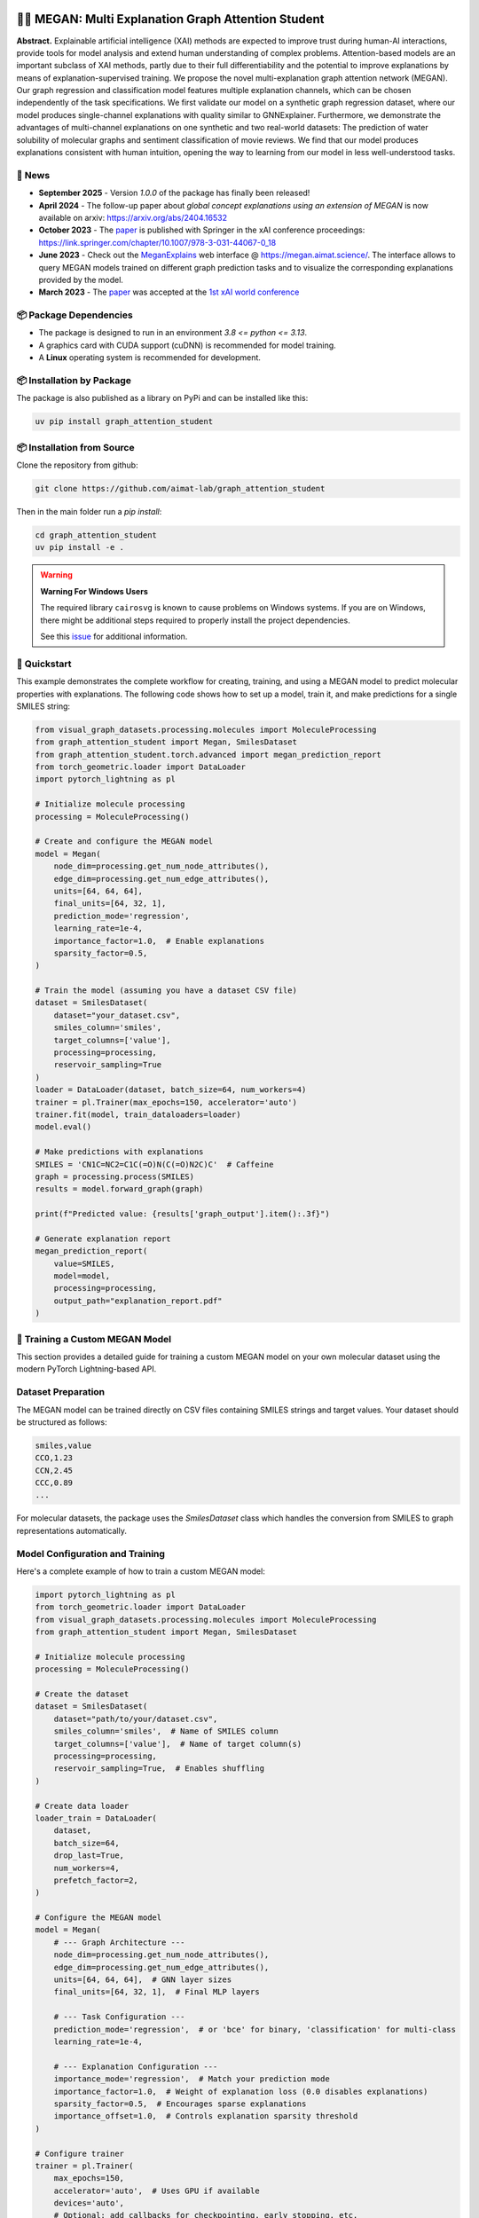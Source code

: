 |made-with-python| |made-with-pytorch| |python-version| |os-linux|

.. |os-linux| image:: https://img.shields.io/badge/os-linux-orange.svg
   :target: https://www.python.org/

.. |python-version| image:: https://img.shields.io/badge/Python-3.8.0-green.svg
   :target: https://www.python.org/

.. |made-with-pytorch| image:: https://img.shields.io/badge/Made%20with-PyTorch-orange.svg
   :target: https://pytorch.org/

.. |made-with-python| image:: https://img.shields.io/badge/Made%20with-Python-1f425f.svg
   :target: https://www.python.org/

.. image:: architecture.png
    :width: 800
    :alt: Architecture Overview

👩‍🏫 MEGAN: Multi Explanation Graph Attention Student
====================================================

**Abstract.** Explainable artificial intelligence (XAI) methods are expected to improve trust during human-AI interactions,
provide tools for model analysis and extend human understanding of complex problems. Attention-based models
are an important subclass of XAI methods, partly due to their full differentiability and the potential to
improve explanations by means of explanation-supervised training. We propose the novel multi-explanation
graph attention network (MEGAN). Our graph regression and classification model features multiple explanation
channels, which can be chosen independently of the task specifications. We first validate our model on a
synthetic graph regression dataset, where our model produces single-channel explanations with quality
similar to GNNExplainer. Furthermore, we demonstrate the advantages of multi-channel explanations on one
synthetic and two real-world datasets: The prediction of water solubility of molecular graphs and
sentiment classification of movie reviews. We find that our model produces explanations consistent
with human intuition, opening the way to learning from our model in less well-understood tasks.

🔔 News
-------

- **September 2025** - Version `1.0.0` of the package has finally been released!
- **April 2024** - The follow-up paper about *global concept explanations using an extension of MEGAN* is now available on arxiv: https://arxiv.org/abs/2404.16532 
- **October 2023** - The `paper`_ is published with Springer in the xAI conference proceedings: https://link.springer.com/chapter/10.1007/978-3-031-44067-0_18
- **June 2023** - Check out the `MeganExplains`_ web interface @ https://megan.aimat.science/. The interface allows to query MEGAN models trained on 
  different graph prediction tasks and to visualize the corresponding explanations provided by the model.
- **March 2023** - The `paper`_ was accepted at the `1st xAI world conference <https://xaiworldconference.com/2023/>`_

📦 Package Dependencies
-----------------------

- The package is designed to run in an environment `3.8 <= python <= 3.13`. 
- A graphics card with CUDA support (cuDNN) is recommended for model training.
- A **Linux** operating system is recommended for development.
 
📦 Installation by Package
--------------------------

The package is also published as a library on PyPi and can be installed like this:

.. code-block:: shell

     uv pip install graph_attention_student


📦 Installation from Source
---------------------------

Clone the repository from github:

.. code-block:: shell

    git clone https://github.com/aimat-lab/graph_attention_student

Then in the main folder run a `pip install`:

.. code-block:: shell

    cd graph_attention_student
    uv pip install -e .

.. warning::
   **Warning For Windows Users**

   The required library ``cairosvg`` is known to cause problems on Windows systems. If you are on Windows, there might
   be additional steps required to properly install the project dependencies.

   See this `issue <https://github.com/aimat-lab/graph_attention_student/issues/2>`_ for additional information.


🚀 Quickstart
-------------

This example demonstrates the complete workflow for creating, training, and using a MEGAN model to predict molecular properties with explanations. The following code shows how to set up a model, train it, and make predictions for a single SMILES string:

.. code-block:: python

    from visual_graph_datasets.processing.molecules import MoleculeProcessing
    from graph_attention_student import Megan, SmilesDataset
    from graph_attention_student.torch.advanced import megan_prediction_report
    from torch_geometric.loader import DataLoader
    import pytorch_lightning as pl

    # Initialize molecule processing
    processing = MoleculeProcessing()

    # Create and configure the MEGAN model
    model = Megan(
        node_dim=processing.get_num_node_attributes(),
        edge_dim=processing.get_num_edge_attributes(),
        units=[64, 64, 64],
        final_units=[64, 32, 1],
        prediction_mode='regression',
        learning_rate=1e-4,
        importance_factor=1.0,  # Enable explanations
        sparsity_factor=0.5,
    )

    # Train the model (assuming you have a dataset CSV file)
    dataset = SmilesDataset(
        dataset="your_dataset.csv",
        smiles_column='smiles',
        target_columns=['value'],
        processing=processing,
        reservoir_sampling=True
    )
    loader = DataLoader(dataset, batch_size=64, num_workers=4)
    trainer = pl.Trainer(max_epochs=150, accelerator='auto')
    trainer.fit(model, train_dataloaders=loader)
    model.eval()

    # Make predictions with explanations
    SMILES = 'CN1C=NC2=C1C(=O)N(C(=O)N2C)C'  # Caffeine
    graph = processing.process(SMILES)
    results = model.forward_graph(graph)

    print(f"Predicted value: {results['graph_output'].item():.3f}")

    # Generate explanation report
    megan_prediction_report(
        value=SMILES,
        model=model,
        processing=processing,
        output_path="explanation_report.pdf"
    )


.. _`GATv2`: https://github.com/tech-srl/how_attentive_are_gats

🤖 Training a Custom MEGAN Model
--------------------------------

This section provides a detailed guide for training a custom MEGAN model on your own molecular dataset using the modern PyTorch Lightning-based API.

Dataset Preparation
-------------------

The MEGAN model can be trained directly on CSV files containing SMILES strings and target values. Your dataset should be structured as follows:

.. code-block:: text

    smiles,value
    CCO,1.23
    CCN,2.45
    CCC,0.89
    ...

For molecular datasets, the package uses the `SmilesDataset` class which handles the conversion from SMILES to graph representations automatically.

Model Configuration and Training
---------------------------------

Here's a complete example of how to train a custom MEGAN model:

.. code-block:: python

    import pytorch_lightning as pl
    from torch_geometric.loader import DataLoader
    from visual_graph_datasets.processing.molecules import MoleculeProcessing
    from graph_attention_student import Megan, SmilesDataset

    # Initialize molecule processing
    processing = MoleculeProcessing()

    # Create the dataset
    dataset = SmilesDataset(
        dataset="path/to/your/dataset.csv",
        smiles_column='smiles',  # Name of SMILES column
        target_columns=['value'],  # Name of target column(s)
        processing=processing,
        reservoir_sampling=True,  # Enables shuffling
    )

    # Create data loader
    loader_train = DataLoader(
        dataset,
        batch_size=64,
        drop_last=True,
        num_workers=4,
        prefetch_factor=2,
    )

    # Configure the MEGAN model
    model = Megan(
        # --- Graph Architecture ---
        node_dim=processing.get_num_node_attributes(),
        edge_dim=processing.get_num_edge_attributes(),
        units=[64, 64, 64],  # GNN layer sizes
        final_units=[64, 32, 1],  # Final MLP layers

        # --- Task Configuration ---
        prediction_mode='regression',  # or 'bce' for binary, 'classification' for multi-class
        learning_rate=1e-4,

        # --- Explanation Configuration ---
        importance_mode='regression',  # Match your prediction mode
        importance_factor=1.0,  # Weight of explanation loss (0.0 disables explanations)
        sparsity_factor=0.5,  # Encourages sparse explanations
        importance_offset=1.0,  # Controls explanation sparsity threshold
    )

    # Configure trainer
    trainer = pl.Trainer(
        max_epochs=150,
        accelerator='auto',  # Uses GPU if available
        devices='auto',
        # Optional: add callbacks for checkpointing, early stopping, etc.
    )

    # Train the model
    trainer.fit(model, train_dataloaders=loader_train)

    # Important: Switch to evaluation mode
    model.eval()

    # Save the trained model
    model.save("trained_model.ckpt")

Model Configuration Options
---------------------------

**Architecture Parameters:**

- ``units``: List defining the hidden dimensions of the GNN layers (e.g., ``[64, 64, 64]``)
- ``final_units``: List defining the final MLP structure. Last value must match the number of targets
- ``node_dim/edge_dim``: Input feature dimensions (automatically determined by processing)

**Training Parameters:**

- ``prediction_mode``: Task type - ``'regression'``, ``'bce'`` (binary classification), or ``'classification'``
- ``learning_rate``: Learning rate for the Adam optimizer
- ``batch_size``: Training batch size (set in DataLoader)

**Explanation Parameters:**

- ``importance_factor``: Weight of the explanation consistency loss (1.0 = explanations enabled)
- ``sparsity_factor``: Weight of the sparsity loss encouraging focused explanations
- ``importance_offset``: Threshold controlling explanation sparsity (higher = more sparse)
- ``importance_mode``: Should match your ``prediction_mode``

Loading and Using Trained Models
---------------------------------

.. code-block:: python

    # Load a previously trained model
    model = Megan.load("trained_model.ckpt")
    model.eval()

    # Make predictions
    graph = processing.process("CCO")  # Convert SMILES to graph
    results = model.forward_graph(graph)

    predicted_value = results['graph_output'].item()
    node_importance = results['node_importance']  # Explanation scores
    edge_importance = results['edge_importance']

    # Generate explanation visualization
    from graph_attention_student.torch.advanced import megan_prediction_report

    megan_prediction_report(
        value="CCO",
        model=model,
        processing=processing,
        output_path="prediction_report.pdf"
    )

🔍 Examples
-----------

The following examples show some of the *cherry picked* examples that show the explanatory capabilities of
the model.

RB-Motifs Dataset
~~~~~~~~~~~~~~~~~

This is a synthetic dataset, which basically consists of randomly generated graphs with nodes of different
colors. Some of the graphs contain special sub-graph motifs, which are either blue-heavy or red-heavy
structures. The blue-heavy sub-graphs contribute a certain negative value to the overall value of the graph,
while red-heavy structures contain a certain positive value.

This way, every graph has a certain value associated with it, which is between -3 and 3. The network was
trained to predict this value for each graph.

.. image:: rb_motifs_example.png
    :width: 800
    :alt: Rb-Motifs Example

The examples shows from left to right: (1) The ground truth explanations, (2) a baseline MEGAN model trained
only on the prediction task, (3) explanation-supervised MEGAN model and (4) GNNExplainer explanations for a
basic GCN network. While the baseline MEGAN and GNNExplainer focus only on one of the ground truth motifs,
the explanation-supervised MEGAN model correctly finds both.

Water Solubility Dataset
~~~~~~~~~~~~~~~~~~~~~~~~

This is the `AqSolDB`_ dataset, which consists of ~10000 molecules and measured values for the solubility in
water (logS value).

The network was trained to predict the solubility value for each molecule.

.. image:: solubility_example.png
    :width: 800
    :alt: Solubility Example.png

.. _`AqSolDB`: https://www.nature.com/articles/s41597-019-0151-1

Movie Reviews
~~~~~~~~~~~~~

Originally the *MovieReviews* dataset is a natural language processing dataset from the `ERASER`_ benchmark.
The task is to classify the sentiment of ~2000 movie reviews collected from the IMDB database into the
classes "positive" and "negative". This dataset was converted into a graph dataset by considering all words
as nodes of a graph and then connecting adjacent words by undirected edges with a sliding window of size 2.
Words were converted into numeric feature vectors by using a pre-trained `GLOVE`_ model.

Example for a positive review:

.. image:: movie_reviews_pos.png
    :width: 800
    :alt: Positive Movie Review

Example for a negative review:

.. image:: movie_reviews_neg.png
    :width: 800
    :alt: Negative Movie Review

Examples show the explanation channel for the "negative" class left and the "positive" class right.
Sentences with negative / positive adjectives are appropriately attributed to the corresponding channels.

📖 Referencing
--------------

If you use, extend or otherwise mention or work, please cite the `paper`_ as follows:

.. code-block:: bibtex

    @article{teufel2023megan
        title={MEGAN: Multi-Explanation Graph Attention Network},
        author={Teufel, Jonas and Torresi, Luca and Reiser, Patrick and Friederich, Pascal},
        journal={xAI 2023},
        year={2023},
        doi={10.1007/978-3-031-44067-0_18},
        url="\url{https://link.springer.com/chapter/10.1007/978-3-031-44067-0_18\}",
    }


Credits
------------

* **PyTorch Lightning** provides the high-level training framework that powers the modern MEGAN implementation,
  offering easy GPU acceleration, distributed training, and experiment management.
* **PyTorch Geometric** supplies the fundamental graph neural network building blocks and efficient graph data handling
  that enable MEGAN's attention mechanisms and message passing operations.
* VisualGraphDataset_ is a library which aims to establish a special dataset format specifically for graph
  XAI applications with the aim of streamlining the visualization of graph explanations and to make them
  more comparable by packaging canonical graph visualizations directly with the dataset.
* PyComex_ is a micro framework which simplifies the setup, processing and management of computational
  experiments. It is also used to auto-generate the command line interface that can be used to interact
  with these experiments.

.. _PyComex: https://github.com/the16thpythonist/pycomex
.. _VisualGraphDataset: https://github.com/aimat-lab/visual_graph_datasets
.. _MEGAN: https://github.com/aimat-lab/graph_attention_student

.. _`ERASER`: https://www.eraserbenchmark.com/
.. _`GLOVE`: https://nlp.stanford.edu/projects/glove/

.. _`paper`: https://link.springer.com/chapter/10.1007/978-3-031-44067-0_18
.. _`poetry`: https://python-poetry.org/
.. _`MeganExplains`: https://megan.aimat.science/ 
.. _`visual_graph_dataset`: https://github.com/aimat-lab/visual_graph_datasets 